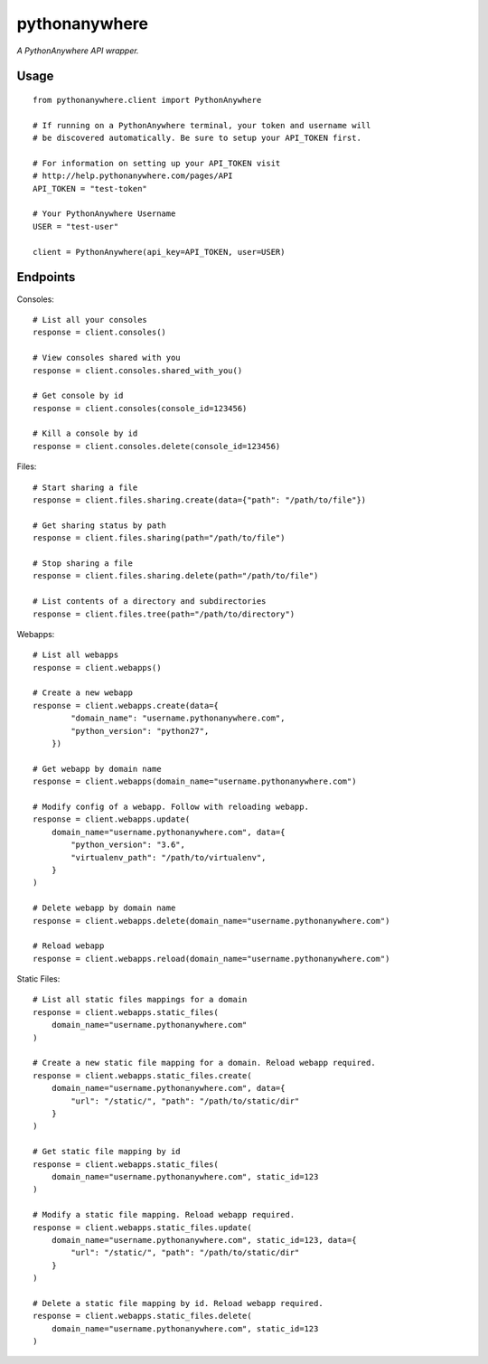pythonanywhere
==============

*A PythonAnywhere API wrapper.*

Usage
-----

::

    from pythonanywhere.client import PythonAnywhere

    # If running on a PythonAnywhere terminal, your token and username will
    # be discovered automatically. Be sure to setup your API_TOKEN first.

    # For information on setting up your API_TOKEN visit
    # http://help.pythonanywhere.com/pages/API
    API_TOKEN = "test-token"

    # Your PythonAnywhere Username
    USER = "test-user"

    client = PythonAnywhere(api_key=API_TOKEN, user=USER)

Endpoints
---------

Consoles::

    # List all your consoles
    response = client.consoles()

    # View consoles shared with you
    response = client.consoles.shared_with_you()

    # Get console by id
    response = client.consoles(console_id=123456)

    # Kill a console by id
    response = client.consoles.delete(console_id=123456)

Files::

    # Start sharing a file
    response = client.files.sharing.create(data={"path": "/path/to/file"})

    # Get sharing status by path
    response = client.files.sharing(path="/path/to/file")

    # Stop sharing a file
    response = client.files.sharing.delete(path="/path/to/file")

    # List contents of a directory and subdirectories
    response = client.files.tree(path="/path/to/directory")

Webapps::

    # List all webapps
    response = client.webapps()

    # Create a new webapp
    response = client.webapps.create(data={
            "domain_name": "username.pythonanywhere.com",
            "python_version": "python27",
        })

    # Get webapp by domain name
    response = client.webapps(domain_name="username.pythonanywhere.com")

    # Modify config of a webapp. Follow with reloading webapp.
    response = client.webapps.update(
        domain_name="username.pythonanywhere.com", data={
            "python_version": "3.6",
            "virtualenv_path": "/path/to/virtualenv",
        }
    )

    # Delete webapp by domain name
    response = client.webapps.delete(domain_name="username.pythonanywhere.com")

    # Reload webapp
    response = client.webapps.reload(domain_name="username.pythonanywhere.com")

Static Files::

    # List all static files mappings for a domain
    response = client.webapps.static_files(
        domain_name="username.pythonanywhere.com"
    )

    # Create a new static file mapping for a domain. Reload webapp required.
    response = client.webapps.static_files.create(
        domain_name="username.pythonanywhere.com", data={
            "url": "/static/", "path": "/path/to/static/dir"
        }
    )

    # Get static file mapping by id
    response = client.webapps.static_files(
        domain_name="username.pythonanywhere.com", static_id=123
    )

    # Modify a static file mapping. Reload webapp required.
    response = client.webapps.static_files.update(
        domain_name="username.pythonanywhere.com", static_id=123, data={
            "url": "/static/", "path": "/path/to/static/dir"
        }
    )

    # Delete a static file mapping by id. Reload webapp required.
    response = client.webapps.static_files.delete(
        domain_name="username.pythonanywhere.com", static_id=123
    )
